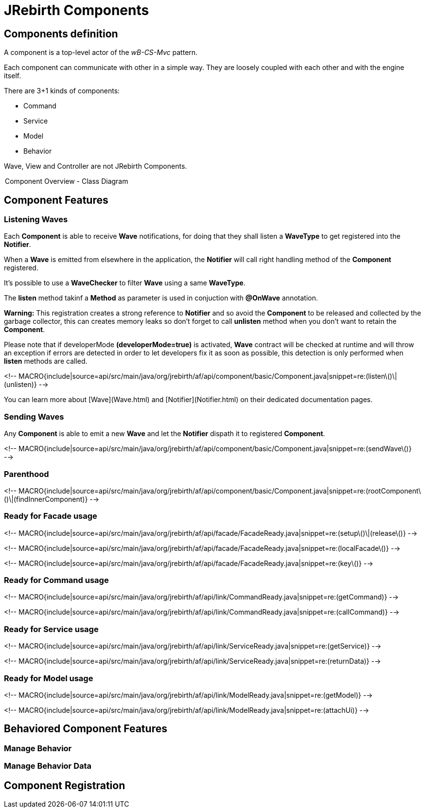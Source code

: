 = JRebirth Components

== Components definition

A component is a top-level actor of the __wB-CS-Mvc__ pattern.

Each component can communicate with other in a simple way. 
They are loosely coupled with each other and with the engine itself.

There are 3+1 kinds of components:

* Command
* Service
* Model
* Behavior

Wave, View and Controller are not JRebirth Components.

++++
<div class="uml">
	<a href="uml/ComponentOverview.png" rel="lightbox" title="Component Overview Class Diagram ">
		<img class="redux" src="uml/ComponentOverview.png" alt="" />
	</a>
	<legend>Component Overview - Class Diagram</legend>
</div>
++++

== Component Features


=== Listening Waves

Each **Component** is able to receive **Wave** notifications, for doing that they shall listen a **WaveType** to get registered into the **Notifier**.
 
When a **Wave** is emitted from elsewhere in the application, the **Notifier** will call right handling method of the **Component** registered.

It's possible to use a **WaveChecker** to filter **Wave** using a same **WaveType**.

The *listen* method takinf a **Method** as parameter is used in conjuction with **@OnWave** annotation. 

***Warning:*** This registration creates a strong reference to **Notifier** and so avoid the **Component** to be released and collected by the garbage collector, this can creates memory leaks so don't forget to call *unlisten* method when you don't want to retain the **Component**. 

Please note that if developerMode *(developerMode=true)* is activated, **Wave** contract will be checked at runtime and will throw an exception if errors are detected in order to let developers fix it as soon as possible, this detection is only performed when *listen* methods are called.

<!-- MACRO{include|source=api/src/main/java/org/jrebirth/af/api/component/basic/Component.java|snippet=re:(listen\()\|(unlisten)} -->

You can learn more about [Wave](Wave.html) and [Notifier](Notifier.html) on their dedicated documentation pages.

=== Sending Waves

Any **Component** is able to emit a new **Wave** and let the **Notifier** dispath it to registered **Component**.

<!-- MACRO{include|source=api/src/main/java/org/jrebirth/af/api/component/basic/Component.java|snippet=re:(sendWave\()} -->

=== Parenthood

<!-- MACRO{include|source=api/src/main/java/org/jrebirth/af/api/component/basic/Component.java|snippet=re:(rootComponent\()\|(findInnerComponent)} -->

=== Ready for Facade usage

<!-- MACRO{include|source=api/src/main/java/org/jrebirth/af/api/facade/FacadeReady.java|snippet=re:(setup\()\|(release\()} -->

<!-- MACRO{include|source=api/src/main/java/org/jrebirth/af/api/facade/FacadeReady.java|snippet=re:(localFacade\()} -->

<!-- MACRO{include|source=api/src/main/java/org/jrebirth/af/api/facade/FacadeReady.java|snippet=re:(key\()} -->


=== Ready for Command usage

<!-- MACRO{include|source=api/src/main/java/org/jrebirth/af/api/link/CommandReady.java|snippet=re:(getCommand)} -->

<!-- MACRO{include|source=api/src/main/java/org/jrebirth/af/api/link/CommandReady.java|snippet=re:(callCommand)} -->


=== Ready for Service usage

<!-- MACRO{include|source=api/src/main/java/org/jrebirth/af/api/link/ServiceReady.java|snippet=re:(getService)} -->


<!-- MACRO{include|source=api/src/main/java/org/jrebirth/af/api/link/ServiceReady.java|snippet=re:(returnData)} -->


### Ready for Model usage

<!-- MACRO{include|source=api/src/main/java/org/jrebirth/af/api/link/ModelReady.java|snippet=re:(getModel)} -->


<!-- MACRO{include|source=api/src/main/java/org/jrebirth/af/api/link/ModelReady.java|snippet=re:(attachUi)} -->



== Behaviored Component Features


=== Manage Behavior

=== Manage Behavior Data


== Component Registration

